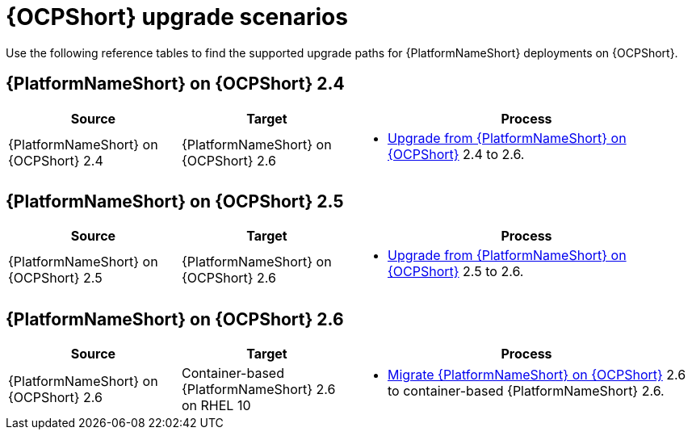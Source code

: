 :_mod-docs-content-type: REFERENCE

[id="upgrade-scenarios-openshift"]

= {OCPShort} upgrade scenarios

[role="_abstract"]
Use the following reference tables to find the supported upgrade paths for {PlatformNameShort} deployments on {OCPShort}. 

== {PlatformNameShort} on {OCPShort} 2.4

[cols="1,1,2"]
|===
| Source | Target | Process

| {PlatformNameShort} on {OCPShort} 2.4 
| {PlatformNameShort} on {OCPShort} 2.6 
a| 
* link:{URLOperatorInstallation}/operator-upgrade_licensing-gw[Upgrade from {PlatformNameShort} on {OCPShort}] 2.4 to 2.6.
|===

== {PlatformNameShort} on {OCPShort} 2.5

[cols="1,1,2"]
|===
| Source | Target | Process

| {PlatformNameShort} on {OCPShort} 2.5 
| {PlatformNameShort} on {OCPShort} 2.6 
a| 
* link:{URLOperatorInstallation}/operator-upgrade_licensing-gw[Upgrade from {PlatformNameShort} on {OCPShort}] 2.5 to 2.6.
|===

== {PlatformNameShort} on {OCPShort} 2.6

[cols="1,1,2"]
|===
| Source | Target | Process

| {PlatformNameShort} on {OCPShort} 2.6 
| Container-based {PlatformNameShort} 2.6 on RHEL 10 
a| 
* link:{URLMigration}[Migrate {PlatformNameShort} on {OCPShort}] 2.6 to container-based {PlatformNameShort} 2.6.
|===
